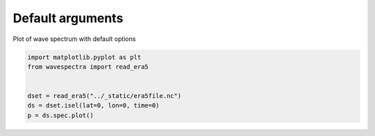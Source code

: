 
.. DO NOT EDIT.
.. THIS FILE WAS AUTOMATICALLY GENERATED BY SPHINX-GALLERY.
.. TO MAKE CHANGES, EDIT THE SOURCE PYTHON FILE:
.. "auto_gallery/plot_default.py"
.. LINE NUMBERS ARE GIVEN BELOW.

.. only:: html

    .. note::
        :class: sphx-glr-download-link-note

        Click :ref:`here <sphx_glr_download_auto_gallery_plot_default.py>`
        to download the full example code

.. rst-class:: sphx-glr-example-title

.. _sphx_glr_auto_gallery_plot_default.py:


Default arguments
=================

Plot of wave spectrum with default options

.. GENERATED FROM PYTHON SOURCE LINES 8-15



.. image:: /auto_gallery/images/sphx_glr_plot_default_001.png
    :alt: lon = 0.0, lat = 72.0, time = 2019-12-01
    :class: sphx-glr-single-img





.. code-block:: default

    import matplotlib.pyplot as plt
    from wavespectra import read_era5


    dset = read_era5("../_static/era5file.nc")
    ds = dset.isel(lat=0, lon=0, time=0)
    p = ds.spec.plot()


.. rst-class:: sphx-glr-timing

   **Total running time of the script:** ( 0 minutes  0.481 seconds)


.. _sphx_glr_download_auto_gallery_plot_default.py:


.. only :: html

 .. container:: sphx-glr-footer
    :class: sphx-glr-footer-example



  .. container:: sphx-glr-download sphx-glr-download-python

     :download:`Download Python source code: plot_default.py <plot_default.py>`



  .. container:: sphx-glr-download sphx-glr-download-jupyter

     :download:`Download Jupyter notebook: plot_default.ipynb <plot_default.ipynb>`


.. only:: html

 .. rst-class:: sphx-glr-signature

    `Gallery generated by Sphinx-Gallery <https://sphinx-gallery.github.io>`_
